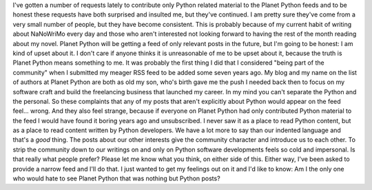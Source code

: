I've gotten a number of requests lately to contribute only Python
related material to the Planet Python feeds and to be honest these
requests have both surprised and insulted me, but they've continued. I
am pretty sure they've come from a very small number of people, but they
have become consistent. This is probably because of my current habit of
writing about NaNoWriMo every day and those who aren't interested not
looking forward to having the rest of the month reading about my novel.
Planet Python will be getting a feed of only relevant posts in the
future, but I'm going to be honest: I am kind of upset about it. I don't
care if anyone thinks it is unreasonable of me to be upset about it,
because the truth is Planet Python means something to me. It was
probably the first thing I did that I considered "being part of the
community" when I submitted my meager RSS feed to be added some seven
years ago. My blog and my name on the list of authors at Planet Python
are both as old my son, who's birth gave me the push I needed back then
to focus on my software craft and build the freelancing business that
launched my career.
In my mind you can't separate the Python and the personal. So these
complaints that any of my posts that aren't explicitly about Python
would appear on the feed feel... wrong. And they also feel strange,
because if everyone on Planet Python had only contributed Python
material to the feed I would have found it boring years ago and
unsubscribed.
I never saw it as a place to read Python content, but as a place to read
content written by Python developers. We have a lot more to say than our
indented language and that's a *good* thing. The posts about our other
interests give the community character and introduce us to each other.
To strip the community down to our writings on and only on Python
software developments feels so cold and impersonal. Is that really what
people prefer?
Please let me know what you think, on either side of this. Either way,
I've been asked to provide a narrow feed and I'll do that. I just wanted
to get my feelings out on it and I'd like to know: Am I the only one who
would hate to see Planet Python that was nothing but Python posts?
